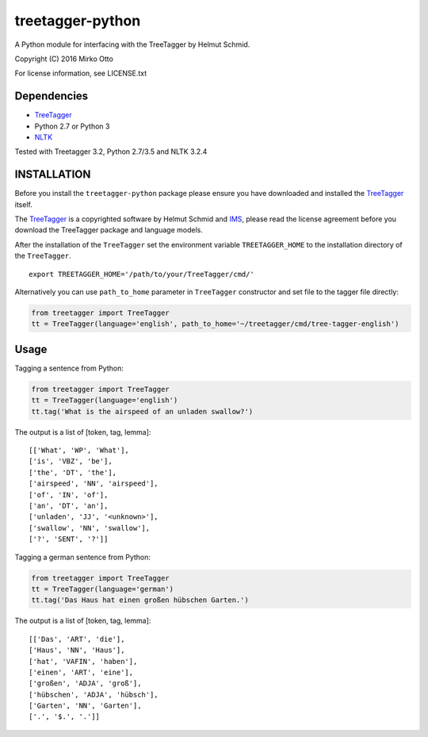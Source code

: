 treetagger-python
=================

A Python module for interfacing with the TreeTagger by Helmut Schmid.

Copyright (C) 2016 Mirko Otto

For license information, see LICENSE.txt

Dependencies
------------

-  `TreeTagger <http://www.cis.uni-muenchen.de/~schmid/tools/TreeTagger/>`__
-  Python 2.7 or Python 3
-  `NLTK <http://nltk.org/>`__

Tested with Treetagger 3.2, Python 2.7/3.5 and NLTK 3.2.4

INSTALLATION
------------

Before you install the ``treetagger-python`` package please ensure you
have downloaded and installed the
`TreeTagger <http://www.cis.uni-muenchen.de/~schmid/tools/TreeTagger/>`__
itself.

The
`TreeTagger <http://www.cis.uni-muenchen.de/~schmid/tools/TreeTagger/>`__
is a copyrighted software by Helmut Schmid and
`IMS <http://www.ims.uni-stuttgart.de/>`__, please read the license
agreement before you download the TreeTagger package and language
models.

After the installation of the ``TreeTagger`` set the environment
variable ``TREETAGGER_HOME`` to the installation directory of the
``TreeTagger``.

::

    export TREETAGGER_HOME='/path/to/your/TreeTagger/cmd/'

Alternatively you can use ``path_to_home`` parameter in ``TreeTagger`` constructor and set file to the tagger file directly:

.. code:: python

    from treetagger import TreeTagger
    tt = TreeTagger(language='english', path_to_home='~/treetagger/cmd/tree-tagger-english')

Usage
-----

Tagging a sentence from Python:

.. code:: python

    from treetagger import TreeTagger
    tt = TreeTagger(language='english')
    tt.tag('What is the airspeed of an unladen swallow?')

The output is a list of [token, tag, lemma]:

::

    [['What', 'WP', 'What'], 
    ['is', 'VBZ', 'be'], 
    ['the', 'DT', 'the'], 
    ['airspeed', 'NN', 'airspeed'], 
    ['of', 'IN', 'of'], 
    ['an', 'DT', 'an'], 
    ['unladen', 'JJ', '<unknown>'], 
    ['swallow', 'NN', 'swallow'], 
    ['?', 'SENT', '?']]

Tagging a german sentence from Python:

.. code:: python

    from treetagger import TreeTagger
    tt = TreeTagger(language='german')
    tt.tag('Das Haus hat einen großen hübschen Garten.')

The output is a list of [token, tag, lemma]:

::

    [['Das', 'ART', 'die'], 
    ['Haus', 'NN', 'Haus'], 
    ['hat', 'VAFIN', 'haben'], 
    ['einen', 'ART', 'eine'], 
    ['großen', 'ADJA', 'groß'], 
    ['hübschen', 'ADJA', 'hübsch'], 
    ['Garten', 'NN', 'Garten'], 
    ['.', '$.', '.']]

